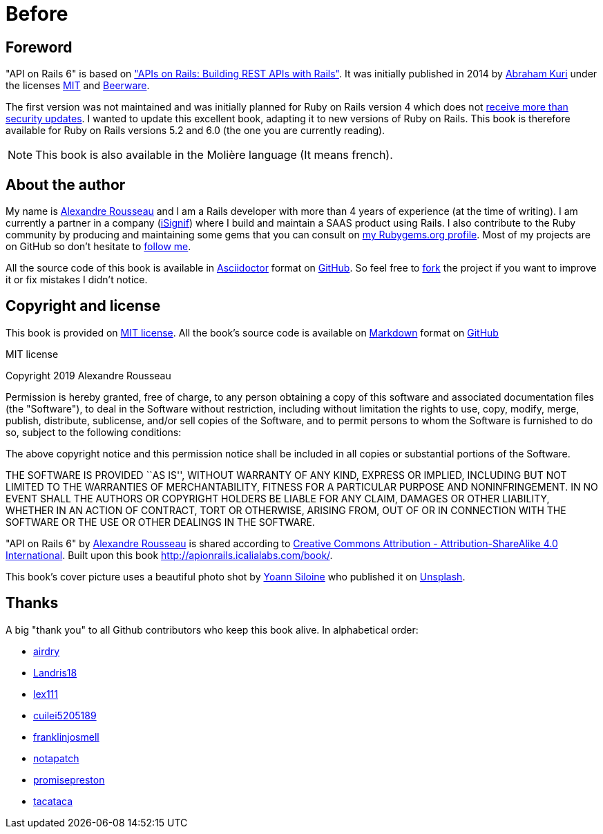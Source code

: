 [#chapter00-before]
= Before

== Foreword

"API on Rails 6" is based on http://apionrails.icalialabs.com/book/["APIs on Rails: Building REST APIs with Rails"]. It was initially published in 2014 by https://twitter.com/kurenn[Abraham Kuri] under the licenses http://opensource.org/licenses/MIT[MIT] and http://people.freebsd.org/~phk/[Beerware].

The first version was not maintained and was initially planned for Ruby on Rails version 4 which does not https://guides.rubyonrails.org/maintenance_policy.html#security-issues[receive more than security updates]. I wanted to update this excellent book, adapting it to new versions of Ruby on Rails. This book is therefore available for Ruby on Rails versions 5.2 and 6.0 (the one you are currently reading).

NOTE: This book is also available in the Molière language (It means french).

== About the author

My name is http://rousseau-alexandre.fr[Alexandre Rousseau] and I am a Rails developer with more than 4 years of experience (at the time of writing). I am currently a partner in a company (https://isignif.fr[iSignif]) where I build and maintain a SAAS product using Rails. I also contribute to the Ruby community by producing and maintaining some gems that you can consult on https://rubygems.org/profiles/madeindjs[my Rubygems.org profile]. Most of my projects are on GitHub so don’t hesitate to http://github.com/madeindjs/[follow me].

All the source code of this book is available in https://asciidoctor.org/[Asciidoctor] format on https://github.com/madeindjs/api_on_rails[GitHub]. So feel free to https://github.com/madeindjs/api_on_rails/fork[fork] the project if you want to improve it or fix mistakes I didn’t notice.

== Copyright and license

This book is provided on http://opensource.org/licenses/MIT[MIT license]. All the book’s source code is available on https://fr.wikipedia.org/wiki/Markdown[Markdown] format on https://github.com/madeindjs/api_on_rails[GitHub]

.MIT license
****
Copyright 2019 Alexandre Rousseau

Permission is hereby granted, free of charge, to any person obtaining a copy of this software and associated documentation files (the "Software"), to deal in the Software without restriction, including without limitation the rights to use, copy, modify, merge, publish, distribute, sublicense, and/or sell copies of the Software, and to permit persons to whom the Software is furnished to do so, subject to the following conditions:

The above copyright notice and this permission notice shall be included in all copies or substantial portions of the Software.

THE SOFTWARE IS PROVIDED ``AS IS'', WITHOUT WARRANTY OF ANY KIND, EXPRESS OR IMPLIED, INCLUDING BUT NOT LIMITED TO THE WARRANTIES OF MERCHANTABILITY, FITNESS FOR A PARTICULAR PURPOSE AND NONINFRINGEMENT. IN NO EVENT SHALL THE AUTHORS OR COPYRIGHT HOLDERS BE LIABLE FOR ANY CLAIM, DAMAGES OR OTHER LIABILITY, WHETHER IN AN ACTION OF CONTRACT, TORT OR OTHERWISE, ARISING FROM, OUT OF OR IN CONNECTION WITH THE SOFTWARE OR THE USE OR OTHER DEALINGS IN THE SOFTWARE.
****

"API on Rails 6" by https://github.com/madeindjs/api_on_rails[Alexandre Rousseau] is shared according to http://creativecommons.org/licenses/by-sa/4.0/[Creative Commons Attribution - Attribution-ShareAlike 4.0 International]. Built upon this book http://apionrails.icalialabs.com/book/.

This book's cover picture uses a beautiful photo shot by https://unsplash.com/@siloine?utm_source=unsplash&utm_medium=referral&utm_content=creditCopyText[Yoann Siloine] who published it on https://unsplash.com[Unsplash].

== Thanks

A big "thank you" to all Github contributors who keep this book alive. In alphabetical order:

* https://github.com/airdry[airdry]
* https://github.com/Landris18[Landris18]
* https://github.com/lex111[lex111]
* https://github.com/cuilei5205189[cuilei5205189]
* https://github.com/franklinjosmell[franklinjosmell]
* https://github.com/notapatch[notapatch]
* https://github.com/promisepreston[promisepreston]
* https://github.com/tacataca[tacataca]
